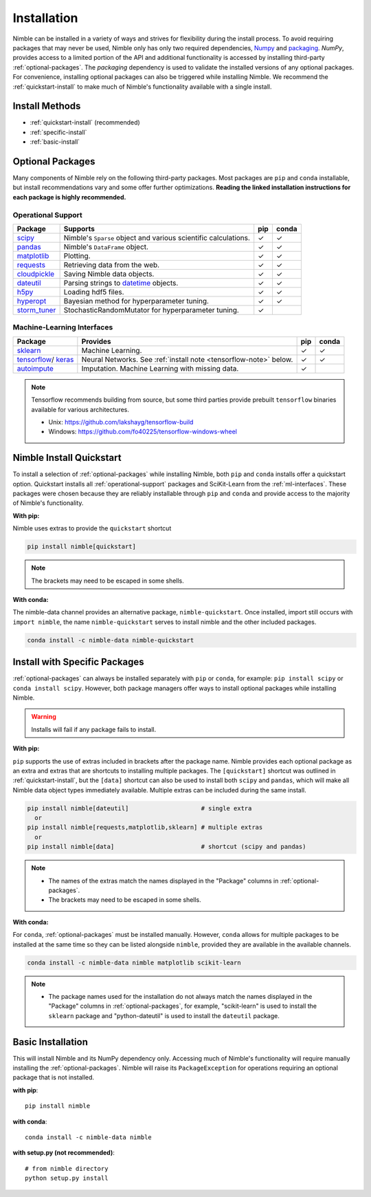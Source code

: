 Installation
============

Nimble can be installed in a variety of ways and strives for flexibility
during the install process. To avoid requiring packages that may never be used,
Nimble only has only two required dependencies, `Numpy`_ and `packaging`_.
`NumPy`, provides access to a limited portion of the API and additional
functionality is accessed by installing third-party :ref:`optional-packages`.
The `packaging` dependency is used to validate the installed versions of any
optional packages. For convenience, installing optional packages can also be
triggered while installing Nimble. We recommend the :ref:`quickstart-install`
to make much of Nimble's functionality available with a single install.

Install Methods
---------------

* :ref:`quickstart-install` (recommended)
* :ref:`specific-install`
* :ref:`basic-install`

.. _optional-packages:

Optional Packages
-----------------

Many components of Nimble rely on the following third-party packages.
Most packages are ``pip`` and ``conda`` installable, but install
recommendations vary and some offer further optimizations. **Reading the
linked installation instructions for each package is highly recommended.**

.. _operational-support:

Operational Support
^^^^^^^^^^^^^^^^^^^

.. table::
   :align: left
   :widths: auto

   +----------------+----------------------------------------------+------+-------+
   | Package        | Supports                                     | pip  | conda |
   +================+==============================================+======+=======+
   | `scipy`_       | Nimble's ``Sparse`` object and various       | |cm| | |cm|  |
   |                | scientific calculations.                     |      |       |
   +----------------+----------------------------------------------+------+-------+
   | `pandas`_      | Nimble's ``DataFrame`` object.               | |cm| | |cm|  |
   +----------------+----------------------------------------------+------+-------+
   | `matplotlib`_  | Plotting.                                    | |cm| | |cm|  |
   +----------------+----------------------------------------------+------+-------+
   | `requests`_    | Retrieving data from the web.                | |cm| | |cm|  |
   +----------------+----------------------------------------------+------+-------+
   | `cloudpickle`_ | Saving Nimble data objects.                  | |cm| | |cm|  |
   +----------------+----------------------------------------------+------+-------+
   | `dateutil`_    | Parsing strings to `datetime`_ objects.      | |cm| | |cm|  |
   +----------------+----------------------------------------------+------+-------+
   | `h5py`_        | Loading hdf5 files.                          | |cm| | |cm|  |
   +----------------+----------------------------------------------+------+-------+
   | `hyperopt`_    | Bayesian method for hyperparameter tuning.   | |cm| | |cm|  |
   +----------------+----------------------------------------------+------+-------+
   | `storm_tuner`_ | StochasticRandomMutator for hyperparameter   | |cm| |       |
   |                | tuning.                                      |      |       |
   +----------------+----------------------------------------------+------+-------+

.. _ml-interfaces:

Machine-Learning Interfaces
^^^^^^^^^^^^^^^^^^^^^^^^^^^

.. table::
   :align: left
   :widths: auto

   +----------------+--------------------------------------------------+------+----------------------------+
   | Package        | Provides                                         | pip  | conda                      |
   +================+==================================================+======+============================+
   | `sklearn`_     | Machine Learning.                                | |cm| | |cm|                       |
   +----------------+--------------------------------------------------+------+----------------------------+
   | `tensorflow`_/ | Neural Networks.                                 | |cm| | |cm|                       |
   | `keras`_       | See :ref:`install note <tensorflow-note>` below. |      |                            |
   +----------------+--------------------------------------------------+------+----------------------------+
   | `autoimpute`_  | Imputation. Machine Learning with missing data.  | |cm| |                            |
   +----------------+--------------------------------------------------+------+----------------------------+

.. _tensorflow-note:

.. note::
   Tensorflow recommends building from source, but some third parties provide prebuilt
   ``tensorflow`` binaries available for various architectures.

   - Unix: https://github.com/lakshayg/tensorflow-build
   - Windows: https://github.com/fo40225/tensorflow-windows-wheel

.. _quickstart-install:

Nimble Install Quickstart
-------------------------

To install a selection of :ref:`optional-packages` while installing Nimble,
both ``pip`` and ``conda`` installs offer a quickstart option. Quickstart
installs all :ref:`operational-support` packages and SciKit-Learn from the
:ref:`ml-interfaces`. These packages were chosen because they are reliably
installable through ``pip`` and ``conda`` and provide access to the majority
of Nimble's functionality.

**With pip:**

Nimble uses extras to provide the ``quickstart`` shortcut

.. code-block::

  pip install nimble[quickstart]

.. note:: The brackets may need to be escaped in some shells.

**With conda:**

The nimble-data channel provides an alternative package, ``nimble-quickstart``.
Once installed, import still occurs with ``import nimble``, the name
``nimble-quickstart`` serves to install nimble and the other included
packages.

.. code-block::

  conda install -c nimble-data nimble-quickstart

.. _specific-install:

Install with Specific Packages
------------------------------

:ref:`optional-packages` can always be installed separately with ``pip`` or
``conda``, for example: ``pip install scipy`` or ``conda install scipy``.
However, both package managers offer ways to install optional packages while
installing Nimble.

.. warning:: Installs will fail if any package fails to install.

**With pip:**

``pip`` supports the use of extras included in brackets after the package name.
Nimble provides each optional package as an extra and extras that are shortcuts
to installing multiple packages. The ``[quickstart]`` shortcut was outlined in
:ref:`quickstart-install`, but the ``[data]`` shortcut can also be used to
install both ``scipy`` and ``pandas``, which will make all Nimble data object
types immediately available. Multiple extras can be included during the same
install.

.. code-block::

  pip install nimble[dateutil]                    # single extra
    or
  pip install nimble[requests,matplotlib,sklearn] # multiple extras
    or
  pip install nimble[data]                        # shortcut (scipy and pandas)

.. note::
   - The names of the extras match the names displayed in the "Package" columns
     in :ref:`optional-packages`.

   - The brackets may need to be escaped in some shells.

**With conda:**

For ``conda``, :ref:`optional-packages` must be installed manually. However,
``conda`` allows for multiple packages to be installed at the same time so
they can be listed alongside ``nimble``, provided they are available in the
available channels.

.. code-block::

  conda install -c nimble-data nimble matplotlib scikit-learn

.. note::
   - The package names used for the installation do not always match the
     names displayed in the "Package" columns in :ref:`optional-packages`,
     for example, "scikit-learn" is used to install the ``sklearn`` package and
     "python-dateutil" is used to install the ``dateutil`` package.

.. _basic-install:

Basic Installation
------------------

This will install Nimble and its NumPy dependency only. Accessing much
of Nimble's functionality will require manually installing the
:ref:`optional-packages`. Nimble will raise its ``PackageException`` for
operations requiring an optional package that is not installed.

**with pip**::

  pip install nimble

**with conda**::

  conda install -c nimble-data nimble

**with setup.py (not recommended)**::

  # from nimble directory
  python setup.py install

.. |cm| unicode:: U+02713 .. check mark

.. _NumPy: https://numpy.org/
.. _packaging: https://packaging.pypa.io/
.. _datetime: https://docs.python.org/3/library/datetime.html
.. _scipy: https://www.scipy.org/install.html
.. _pandas: https://pandas.pydata.org/pandas-docs/stable/getting_started/install.html
.. _matplotlib: https://matplotlib.org/users/installing.html
.. _requests: https://requests.readthedocs.io/en/master/user/install/
.. _cloudpickle: https://github.com/cloudpipe/cloudpickle
.. _dateutil: https://dateutil.readthedocs.io/en/stable/
.. _h5py: https://docs.h5py.org/en/stable/build.html
.. _hyperopt: http://hyperopt.github.io/hyperopt/
.. _storm_tuner: https://github.com/ben-arnao/StoRM
.. _sklearn: https://scikit-learn.org/stable/install.html
.. _tensorflow: https://www.tensorflow.org/install
.. _autoimpute: https://autoimpute.readthedocs.io/en/latest/user_guide/getting_started.html
.. _keras: https://keras.io/getting_started/
